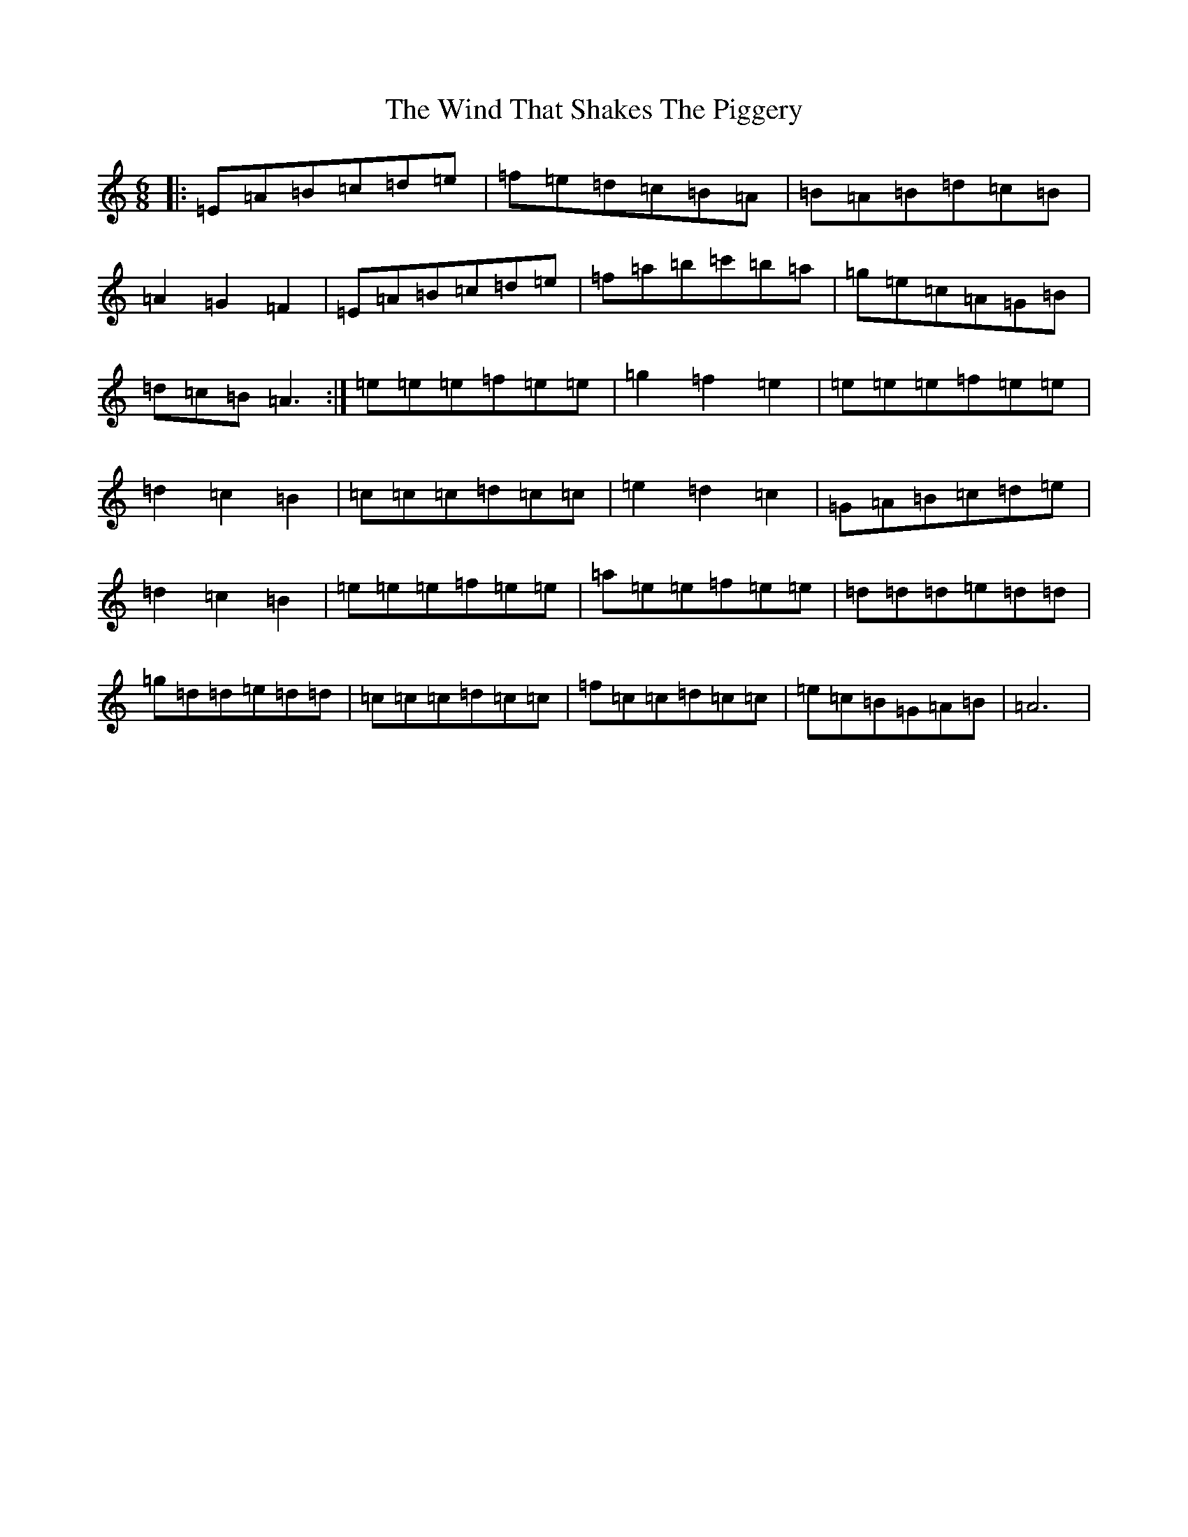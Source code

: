X: 20009
T: Wind That Shakes The Piggery, The
S: https://thesession.org/tunes/20870#setting41467
Z: F Major
R: jig
M: 6/8
L: 1/8
K: C Major
|:=E=A=B=c=d=e|=f=e=d=c=B=A|=B=A=B=d=c=B|=A2=G2=F2|=E=A=B=c=d=e|=f=a=b=c'=b=a|=g=e=c=A=G=B|=d=c=B=A3:|=e=e=e=f=e=e|=g2=f2=e2|=e=e=e=f=e=e|=d2=c2=B2|=c=c=c=d=c=c|=e2=d2=c2|=G=A=B=c=d=e|=d2=c2=B2|=e=e=e=f=e=e|=a=e=e=f=e=e|=d=d=d=e=d=d|=g=d=d=e=d=d|=c=c=c=d=c=c|=f=c=c=d=c=c|=e=c=B=G=A=B|=A6|